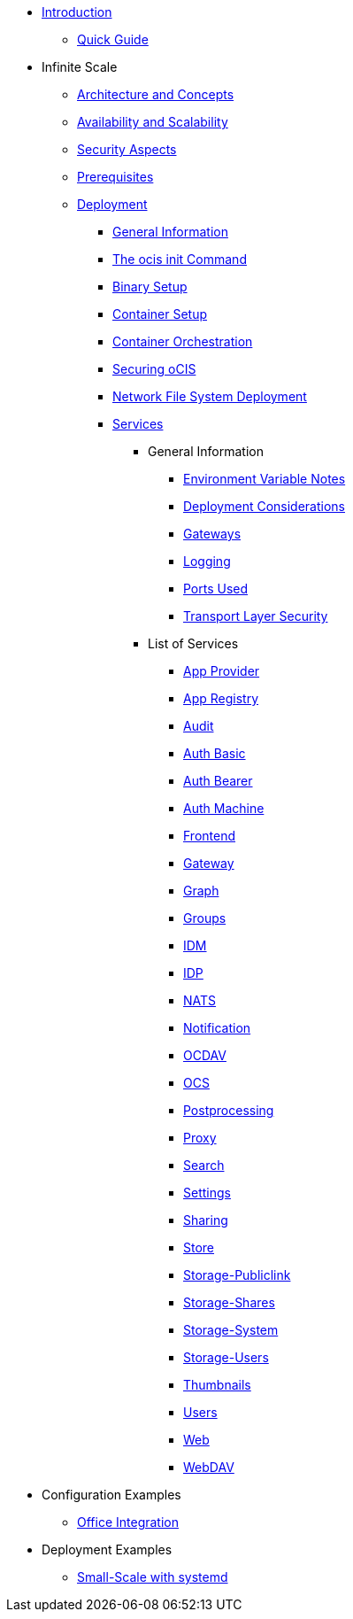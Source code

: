 * xref:index.adoc[Introduction]
** xref:quickguide/quickguide.adoc[Quick Guide]
* Infinite Scale 
** xref:architecture/architecture.adoc[Architecture and Concepts]
** xref:availability_scaling/availability_scaling.adoc[Availability and Scalability]
** xref:security/security.adoc[Security Aspects]
** xref:prerequisites/prerequisites.adoc[Prerequisites]
** xref:deployment/index.adoc[Deployment]
*** xref:deployment/general/general-info.adoc[General Information]
*** xref:deployment/general/ocis-init.adoc[The ocis init Command]
*** xref:deployment/binary/binary-setup.adoc[Binary Setup]
*** xref:deployment/container/container-setup.adoc[Container Setup]
*** xref:deployment/container/orchestration/orchestration.adoc[Container Orchestration]
*** xref:deployment/security/security.adoc[Securing oCIS]
*** xref:deployment/nfs/nfs.adoc[Network File System Deployment]
*** xref:deployment/services/services.adoc[Services]
**** General Information
***** xref:deployment/services/env-var-note.adoc[Environment Variable Notes]
***** xref:deployment/services/deployment-considerations.adoc[Deployment Considerations]
***** xref:deployment/services/gateways.adoc[Gateways]
***** xref:deployment/services/logging.adoc[Logging]
***** xref:deployment/services/ports-used.adoc[Ports Used]
***** xref:deployment/services/tls.adoc[Transport Layer Security]
**** List of Services
***** xref:deployment/services/s-list/app-provider.adoc[App Provider]
***** xref:deployment/services/s-list/app-registry.adoc[App Registry]
***** xref:deployment/services/s-list/audit.adoc[Audit]
***** xref:deployment/services/s-list/auth-basic.adoc[Auth Basic]
***** xref:deployment/services/s-list/auth-bearer.adoc[Auth Bearer]
***** xref:deployment/services/s-list/auth-machine.adoc[Auth Machine]
***** xref:deployment/services/s-list/frontend.adoc[Frontend]
***** xref:deployment/services/s-list/gateway.adoc[Gateway]
***** xref:deployment/services/s-list/graph.adoc[Graph]
***** xref:deployment/services/s-list/groups.adoc[Groups]
***** xref:deployment/services/s-list/idm.adoc[IDM]
***** xref:deployment/services/s-list/idp.adoc[IDP]
***** xref:deployment/services/s-list/nats.adoc[NATS]
***** xref:deployment/services/s-list/notifications.adoc[Notification]
***** xref:deployment/services/s-list/ocdav.adoc[OCDAV]
***** xref:deployment/services/s-list/ocs.adoc[OCS]
***** xref:deployment/services/s-list/postprocessing.adoc[Postprocessing]
***** xref:deployment/services/s-list/proxy.adoc[Proxy]
***** xref:deployment/services/s-list/search.adoc[Search]
***** xref:deployment/services/s-list/settings.adoc[Settings]
***** xref:deployment/services/s-list/sharing.adoc[Sharing]
***** xref:deployment/services/s-list/store.adoc[Store]
***** xref:deployment/services/s-list/storage-publiclink.adoc[Storage-Publiclink]
***** xref:deployment/services/s-list/storage-shares.adoc[Storage-Shares]
***** xref:deployment/services/s-list/storage-system.adoc[Storage-System]
***** xref:deployment/services/s-list/storage-users.adoc[Storage-Users]
***** xref:deployment/services/s-list/thumbnails.adoc[Thumbnails]
***** xref:deployment/services/s-list/users.adoc[Users]
***** xref:deployment/services/s-list/web.adoc[Web]
***** xref:deployment/services/s-list/webdav.adoc[WebDAV]
* Configuration Examples
** xref:configuration/office-integration.adoc[Office Integration]
// *** xref:deployment/deployment/deployment_examples.adoc[Deployment Examples]
* Deployment Examples
** xref:examples/small-scale.adoc[Small-Scale with systemd]

////
** xref:migration/index.adoc[Migrating from ownCloud 10 to ownCloud Infinite Scale]
** xref:maintenance/index.adoc[Maintenance]
////
